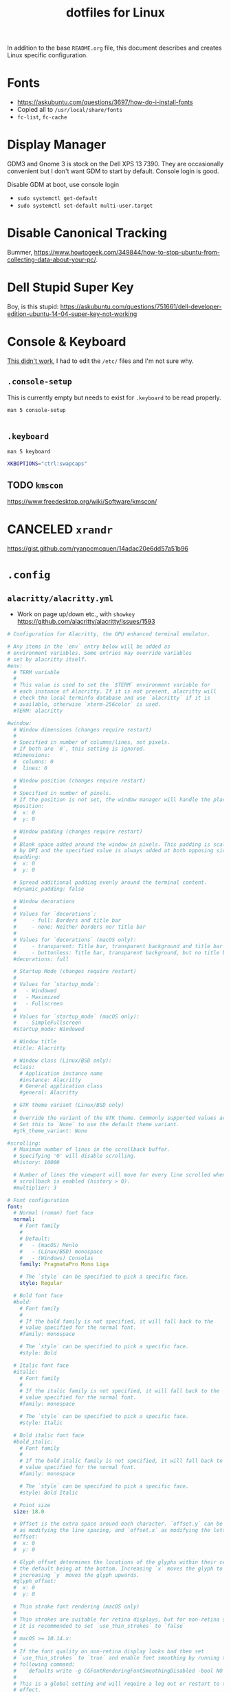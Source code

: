#+TITLE: dotfiles for Linux
#+OPTIONS: toc:nil num:nil ^:nil
#+STARTUP: showall

In addition to the base =README.org= file, this document describes and
creates Linux specific configuration.

* Fonts

  - https://askubuntu.com/questions/3697/how-do-i-install-fonts
  - Copied all to =/usr/local/share/fonts=
  - =fc-list=, =fc-cache=

* Display Manager

  GDM3 and Gnome 3 is stock on the Dell XPS 13 7390.  They are
  occasionally convenient but I don't want GDM to start by default.
  Console login is good.

  Disable GDM at boot, use console login

  - =sudo systemctl get-default=
  - =sudo systemctl set-default multi-user.target=

* Disable Canonical Tracking

  Bummer,
  https://www.howtogeek.com/349844/how-to-stop-ubuntu-from-collecting-data-about-your-pc/.

* Dell Stupid Super Key

  Boy, is this stupid:
  https://askubuntu.com/questions/751661/dell-developer-edition-ubuntu-14-04-super-key-not-working

* Console & Keyboard

  [[https://askubuntu.com/questions/485454/how-to-remap-keys-on-a-user-level-both-with-and-without-x][This didn't work]], I had to edit the =/etc/= files and I'm not sure
  why.

** =.console-setup=
   :PROPERTIES:
   :header-args: :tangle ~/.console-setup
   :END:

   This is currently empty but needs to exist for =.keyboard= to be
   read properly.

   =man 5 console-setup=

   #+BEGIN_SRC sh
   #+END_SRC

** =.keyboard=
   :PROPERTIES:
   :header-args: :tangle ~/.keyboard
   :END:

   =man 5 keyboard=

   #+BEGIN_SRC sh
     XKBOPTIONS="ctrl:swapcaps"
   #+END_SRC

** TODO =kmscon=

   https://www.freedesktop.org/wiki/Software/kmscon/

* CANCELED =xrandr=
  CLOSED: [2020-08-26 Wed 09:26]
  :LOGBOOK:
  - State "CANCELED"   from "TODO"       [2020-08-26 Wed 09:26] \\
    Sway manages monitors.  =xandr= should not be used with Sway.
  :END:

  https://gist.github.com/ryanpcmcquen/14adac20e6dd57a51b96

* =.config=

** =alacritty/alacritty.yml=
   :PROPERTIES:
   :header-args: :tangle ~/.config/alacritty/alacritty.yml
   :END:

   - Work on page up/down etc., with =showkey=
     https://github.com/alacritty/alacritty/issues/1593

   #+BEGIN_SRC yaml
     # Configuration for Alacritty, the GPU enhanced terminal emulator.

     # Any items in the `env` entry below will be added as
     # environment variables. Some entries may override variables
     # set by alacritty itself.
     #env:
       # TERM variable
       #
       # This value is used to set the `$TERM` environment variable for
       # each instance of Alacritty. If it is not present, alacritty will
       # check the local terminfo database and use `alacritty` if it is
       # available, otherwise `xterm-256color` is used.
       #TERM: alacritty

     #window:
       # Window dimensions (changes require restart)
       #
       # Specified in number of columns/lines, not pixels.
       # If both are `0`, this setting is ignored.
       #dimensions:
       #  columns: 0
       #  lines: 0

       # Window position (changes require restart)
       #
       # Specified in number of pixels.
       # If the position is not set, the window manager will handle the placement.
       #position:
       #  x: 0
       #  y: 0

       # Window padding (changes require restart)
       #
       # Blank space added around the window in pixels. This padding is scaled
       # by DPI and the specified value is always added at both opposing sides.
       #padding:
       #  x: 0
       #  y: 0

       # Spread additional padding evenly around the terminal content.
       #dynamic_padding: false

       # Window decorations
       #
       # Values for `decorations`:
       #     - full: Borders and title bar
       #     - none: Neither borders nor title bar
       #
       # Values for `decorations` (macOS only):
       #     - transparent: Title bar, transparent background and title bar buttons
       #     - buttonless: Title bar, transparent background, but no title bar buttons
       #decorations: full

       # Startup Mode (changes require restart)
       #
       # Values for `startup_mode`:
       #   - Windowed
       #   - Maximized
       #   - Fullscreen
       #
       # Values for `startup_mode` (macOS only):
       #   - SimpleFullscreen
       #startup_mode: Windowed

       # Window title
       #title: Alacritty

       # Window class (Linux/BSD only):
       #class:
         # Application instance name
         #instance: Alacritty
         # General application class
         #general: Alacritty

       # GTK theme variant (Linux/BSD only)
       #
       # Override the variant of the GTK theme. Commonly supported values are `dark` and `light`.
       # Set this to `None` to use the default theme variant.
       #gtk_theme_variant: None

     #scrolling:
       # Maximum number of lines in the scrollback buffer.
       # Specifying '0' will disable scrolling.
       #history: 10000

       # Number of lines the viewport will move for every line scrolled when
       # scrollback is enabled (history > 0).
       #multiplier: 3

     # Font configuration
     font:
       # Normal (roman) font face
       normal:
         # Font family
         #
         # Default:
         #   - (macOS) Menlo
         #   - (Linux/BSD) monospace
         #   - (Windows) Consolas
         family: PragmataPro Mono Liga

         # The `style` can be specified to pick a specific face.
         style: Regular

       # Bold font face
       #bold:
         # Font family
         #
         # If the bold family is not specified, it will fall back to the
         # value specified for the normal font.
         #family: monospace

         # The `style` can be specified to pick a specific face.
         #style: Bold

       # Italic font face
       #italic:
         # Font family
         #
         # If the italic family is not specified, it will fall back to the
         # value specified for the normal font.
         #family: monospace

         # The `style` can be specified to pick a specific face.
         #style: Italic

       # Bold italic font face
       #bold_italic:
         # Font family
         #
         # If the bold italic family is not specified, it will fall back to the
         # value specified for the normal font.
         #family: monospace

         # The `style` can be specified to pick a specific face.
         #style: Bold Italic

       # Point size
       size: 18.0

       # Offset is the extra space around each character. `offset.y` can be thought of
       # as modifying the line spacing, and `offset.x` as modifying the letter spacing.
       #offset:
       #  x: 0
       #  y: 0

       # Glyph offset determines the locations of the glyphs within their cells with
       # the default being at the bottom. Increasing `x` moves the glyph to the right,
       # increasing `y` moves the glyph upwards.
       #glyph_offset:
       #  x: 0
       #  y: 0

       # Thin stroke font rendering (macOS only)
       #
       # Thin strokes are suitable for retina displays, but for non-retina screens
       # it is recommended to set `use_thin_strokes` to `false`
       #
       # macOS >= 10.14.x:
       #
       # If the font quality on non-retina display looks bad then set
       # `use_thin_strokes` to `true` and enable font smoothing by running the
       # following command:
       #   `defaults write -g CGFontRenderingFontSmoothingDisabled -bool NO`
       #
       # This is a global setting and will require a log out or restart to take
       # effect.
       #use_thin_strokes: true

     # If `true`, bold text is drawn using the bright color variants.
     #draw_bold_text_with_bright_colors: false

     # Colors (Tomorrow Night Bright)
     #colors:
       # Default colors
       #primary:
       #  background: '#000000'
       #  foreground: '#eaeaea'

         # Bright and dim foreground colors
         #
         # The dimmed foreground color is calculated automatically if it is not present.
         # If the bright foreground color is not set, or `draw_bold_text_with_bright_colors`
         # is `false`, the normal foreground color will be used.
         #dim_foreground: '#9a9a9a'
         #bright_foreground: '#ffffff'

       # Cursor colors
       #
       # Colors which should be used to draw the terminal cursor. If these are unset,
       # the cursor color will be the inverse of the cell color.
       #cursor:
       #  text: '#000000'
       #  cursor: '#ffffff'

       # Selection colors
       #
       # Colors which should be used to draw the selection area. If selection
       # background is unset, selection color will be the inverse of the cell colors.
       # If only text is unset the cell text color will remain the same.
       #selection:
       #  text: '#eaeaea'
       #  background: '#404040'

       # Normal colors
       #normal:
       #  black:   '#000000'
       #  red:     '#d54e53'
       #  green:   '#b9ca4a'
       #  yellow:  '#e6c547'
       #  blue:    '#7aa6da'
       #  magenta: '#c397d8'
       #  cyan:    '#70c0ba'
       #  white:   '#eaeaea'

       # Bright colors
       #bright:
       #  black:   '#666666'
       #  red:     '#ff3334'
       #  green:   '#9ec400'
       #  yellow:  '#e7c547'
       #  blue:    '#7aa6da'
       #  magenta: '#b77ee0'
       #  cyan:    '#54ced6'
       #  white:   '#ffffff'

       # Dim colors
       #
       # If the dim colors are not set, they will be calculated automatically based
       # on the `normal` colors.
       #dim:
       #  black:   '#000000'
       #  red:     '#8c3336'
       #  green:   '#7a8530'
       #  yellow:  '#97822e'
       #  blue:    '#506d8f'
       #  magenta: '#80638e'
       #  cyan:    '#497e7a'
       #  white:   '#9a9a9a'

       # Indexed Colors
       #
       # The indexed colors include all colors from 16 to 256.
       # When these are not set, they're filled with sensible defaults.
       #
       # Example:
       #   `- { index: 16, color: '#ff00ff' }`
       #
       #indexed_colors: []

     # Colors (Tomorrow Night Bright)
     colors:
       # Default colors
       primary:
         background: '0x000000'
         foreground: '0xeaeaea'

       # Normal colors
       normal:
         black:   '0x000000'
         red:     '0xd54e53'
         green:   '0xb9ca4a'
         yellow:  '0xe6c547'
         blue:    '0x7aa6da'
         magenta: '0xc397d8'
         cyan:    '0x70c0ba'
         white:   '0x424242'

       # Bright colors
       bright:
         black:   '0x666666'
         red:     '0xff3334'
         green:   '0x9ec400'
         yellow:  '0xe7c547'
         blue:    '0x7aa6da'
         magenta: '0xb77ee0'
         cyan:    '0x54ced6'
         white:   '0x2a2a2a'

     # # Colors (Tomorrow Day)
     # colors:
     #   # Default colors
     #   primary:
     #     background: '0xffffff'
     #     foreground: '0x4d4d4c'

     #   # Normal colors
     #   normal:
     #     black:   '0x000000'
     #     red:     '0xc82829'
     #     green:   '0x718c00'
     #     yellow:  '0xeab700'
     #     blue:    '0x4271ae'
     #     magenta: '0x8959a8'
     #     cyan:    '0x3e999f'
     #     white:   '0xefefef'

     #   # Bright colors
     #   bright:
     #     black:   '0x000000'
     #     red:     '0xc82829'
     #     green:   '0x9ec400'
     #     yellow:  '0xeab700'
     #     blue:    '0x4271ae'
     #     magenta: '0x8959a8'
     #     cyan:    '0x3e999f'
     #     white:   '0xefefef'

     # Visual Bell
     #
     # Any time the BEL code is received, Alacritty "rings" the visual bell. Once
     # rung, the terminal background will be set to white and transition back to the
     # default background color. You can control the rate of this transition by
     # setting the `duration` property (represented in milliseconds). You can also
     # configure the transition function by setting the `animation` property.
     #
     # Values for `animation`:
     #   - Ease
     #   - EaseOut
     #   - EaseOutSine
     #   - EaseOutQuad
     #   - EaseOutCubic
     #   - EaseOutQuart
     #   - EaseOutQuint
     #   - EaseOutExpo
     #   - EaseOutCirc
     #   - Linear
     #
     # Specifying a `duration` of `0` will disable the visual bell.
     #visual_bell:
     #  animation: EaseOutExpo
     #  duration: 0
     #  color: '#ffffff'

     # Background opacity
     #
     # Window opacity as a floating point number from `0.0` to `1.0`.
     # The value `0.0` is completely transparent and `1.0` is opaque.
     background_opacity: 0.9

     #selection:
       #semantic_escape_chars: ",│`|:\"' ()[]{}<>\t"

       # When set to `true`, selected text will be copied to the primary clipboard.
       #save_to_clipboard: false

     # Allow terminal applications to change Alacritty's window title.
     #dynamic_title: true

     #cursor:
       # Cursor style
       #
       # Values for `style`:
       #   - ▇ Block
       #   - _ Underline
       #   - | Beam
       #style: Block

       # If this is `true`, the cursor will be rendered as a hollow box when the
       # window is not focused.
       #unfocused_hollow: true

     # Live config reload (changes require restart)
     #live_config_reload: true

     # Shell
     #
     # You can set `shell.program` to the path of your favorite shell, e.g. `/bin/fish`.
     # Entries in `shell.args` are passed unmodified as arguments to the shell.
     #
     # Default:
     #   - (macOS) /bin/bash --login
     #   - (Linux/BSD) user login shell
     #   - (Windows) powershell
     #shell:
     #  program: /bin/bash
     #  args:
     #    - --login

     # Startup directory
     #
     # Directory the shell is started in. If this is unset, or `None`, the working
     # directory of the parent process will be used.
     #working_directory: None

     # WinPTY backend (Windows only)
     #
     # Alacritty defaults to using the newer ConPTY backend if it is available,
     # since it resolves a lot of bugs and is quite a bit faster. If it is not
     # available, the the WinPTY backend will be used instead.
     #
     # Setting this option to `true` makes Alacritty use the legacy WinPTY backend,
     # even if the ConPTY backend is available.
     #winpty_backend: false

     # Send ESC (\x1b) before characters when alt is pressed.
     #alt_send_esc: true

     #mouse:
       # Click settings
       #
       # The `double_click` and `triple_click` settings control the time
       # alacritty should wait for accepting multiple clicks as one double
       # or triple click.
       #double_click: { threshold: 300 }
       #triple_click: { threshold: 300 }

       # If this is `true`, the cursor is temporarily hidden when typing.
       #hide_when_typing: false

       #url:
         # URL launcher
         #
         # This program is executed when clicking on a text which is recognized as a URL.
         # The URL is always added to the command as the last parameter.
         #
         # When set to `None`, URL launching will be disabled completely.
         #
         # Default:
         #   - (macOS) open
         #   - (Linux/BSD) xdg-open
         #   - (Windows) explorer
         #launcher:
         #  program: xdg-open
         #  args: []

         # URL modifiers
         #
         # These are the modifiers that need to be held down for opening URLs when clicking
         # on them. The available modifiers are documented in the key binding section.
         #modifiers: None

     # Mouse bindings
     #
     # Mouse bindings are specified as a list of objects, much like the key
     # bindings further below.
     #
     # To trigger mouse bindings when an application running within Alacritty captures the mouse, the
     # `Shift` modifier is automatically added as a requirement.
     #
     # Each mouse binding will specify a:
     #
     # - `mouse`:
     #
     #   - Middle
     #   - Left
     #   - Right
     #   - Numeric identifier such as `5`
     #
     # - `action` (see key bindings)
     #
     # And optionally:
     #
     # - `mods` (see key bindings)
     #mouse_bindings:
     #  - { mouse: Middle, action: PasteSelection }

     # Key bindings
     #
     # Key bindings are specified as a list of objects. For example, this is the
     # default paste binding:
     #
     # `- { key: V, mods: Control|Shift, action: Paste }`
     #
     # Each key binding will specify a:
     #
     # - `key`: Identifier of the key pressed
     #
     #    - A-Z
     #    - F1-F24
     #    - Key0-Key9
     #
     #    A full list with available key codes can be found here:
     #    https://docs.rs/glutin/*/glutin/event/enum.VirtualKeyCode.html#variants
     #
     #    Instead of using the name of the keys, the `key` field also supports using
     #    the scancode of the desired key. Scancodes have to be specified as a
     #    decimal number. This command will allow you to display the hex scancodes
     #    for certain keys:
     #
     #       `showkey --scancodes`.
     #
     # Then exactly one of:
     #
     # - `chars`: Send a byte sequence to the running application
     #
     #    The `chars` field writes the specified string to the terminal. This makes
     #    it possible to pass escape sequences. To find escape codes for bindings
     #    like `PageUp` (`"\x1b[5~"`), you can run the command `showkey -a` outside
     #    of tmux. Note that applications use terminfo to map escape sequences back
     #    to keys. It is therefore required to update the terminfo when changing an
     #    escape sequence.
     #
     # - `action`: Execute a predefined action
     #
     #   - Copy
     #   - Paste
     #   - PasteSelection
     #   - IncreaseFontSize
     #   - DecreaseFontSize
     #   - ResetFontSize
     #   - ScrollPageUp
     #   - ScrollPageDown
     #   - ScrollLineUp
     #   - ScrollLineDown
     #   - ScrollToTop
     #   - ScrollToBottom
     #   - ClearHistory
     #   - Hide
     #   - Minimize
     #   - Quit
     #   - ToggleFullscreen
     #   - SpawnNewInstance
     #   - ClearLogNotice
     #   - ReceiveChar
     #   - None
     #
     #   (macOS only):
     #   - ToggleSimpleFullscreen: Enters fullscreen without occupying another space
     #
     # - `command`: Fork and execute a specified command plus arguments
     #
     #    The `command` field must be a map containing a `program` string and an
     #    `args` array of command line parameter strings. For example:
     #       `{ program: "alacritty", args: ["-e", "vttest"] }`
     #
     # And optionally:
     #
     # - `mods`: Key modifiers to filter binding actions
     #
     #    - Command
     #    - Control
     #    - Option
     #    - Super
     #    - Shift
     #    - Alt
     #
     #    Multiple `mods` can be combined using `|` like this:
     #       `mods: Control|Shift`.
     #    Whitespace and capitalization are relevant and must match the example.
     #
     # - `mode`: Indicate a binding for only specific terminal reported modes
     #
     #    This is mainly used to send applications the correct escape sequences
     #    when in different modes.
     #
     #    - AppCursor
     #    - AppKeypad
     #    - Alt
     #
     #    A `~` operator can be used before a mode to apply the binding whenever
     #    the mode is *not* active, e.g. `~Alt`.
     #
     # Bindings are always filled by default, but will be replaced when a new
     # binding with the same triggers is defined. To unset a default binding, it can
     # be mapped to the `ReceiveChar` action. Alternatively, you can use `None` for
     # a no-op if you do not wish to receive input characters for that binding.
     #
     # If the same trigger is assigned to multiple actions, all of them are executed
     # at once.
     #key_bindings:
       # (Windows, Linux, and BSD only)
       #- { key: V,        mods: Control|Shift, action: Paste            }
       #- { key: C,        mods: Control|Shift, action: Copy             }
       #- { key: Insert,   mods: Shift,         action: PasteSelection   }
       #- { key: Key0,     mods: Control,       action: ResetFontSize    }
       #- { key: Equals,   mods: Control,       action: IncreaseFontSize }
       #- { key: Add,      mods: Control,       action: IncreaseFontSize }
       #- { key: Subtract, mods: Control,       action: DecreaseFontSize }
       #- { key: Minus,    mods: Control,       action: DecreaseFontSize }

       # (Windows only)
       #- { key: Return,   mods: Alt,           action: ToggleFullscreen }

       # (macOS only)
       #- { key: Key0,   mods: Command,         action: ResetFontSize    }
       #- { key: Equals, mods: Command,         action: IncreaseFontSize }
       #- { key: Add,    mods: Command,         action: IncreaseFontSize }
       #- { key: Minus,  mods: Command,         action: DecreaseFontSize }
       #- { key: K,      mods: Command,         action: ClearHistory     }
       #- { key: K,      mods: Command,         chars: "\x0c"            }
       #- { key: V,      mods: Command,         action: Paste            }
       #- { key: C,      mods: Command,         action: Copy             }
       #- { key: H,      mods: Command,         action: Hide             }
       #- { key: M,      mods: Command,         action: Minimize         }
       #- { key: Q,      mods: Command,         action: Quit             }
       #- { key: W,      mods: Command,         action: Quit             }
       #- { key: F,      mods: Command|Control, action: ToggleFullscreen }

       #- { key: Paste,                    action: Paste                            }
       #- { key: Copy,                     action: Copy                             }
       #- { key: L,         mods: Control, action: ClearLogNotice                   }
       #- { key: L,         mods: Control, chars: "\x0c"                            }
       #- { key: PageUp,    mods: Shift,   action: ScrollPageUp,   mode: ~Alt       }
       #- { key: PageDown,  mods: Shift,   action: ScrollPageDown, mode: ~Alt       }
       #- { key: Home,      mods: Shift,   action: ScrollToTop,    mode: ~Alt       }
       #- { key: End,       mods: Shift,   action: ScrollToBottom, mode: ~Alt       }

     #debug:
       # Display the time it takes to redraw each frame.
       #render_timer: false

       # Keep the log file after quitting Alacritty.
       #persistent_logging: false

       # Log level
       #
       # Values for `log_level`:
       #   - None
       #   - Error
       #   - Warn
       #   - Info
       #   - Debug
       #   - Trace
       #log_level: Warn

       # Print all received window events.
       #print_events: false
   #+END_SRC

** =gammastep/config.ini=
   :PROPERTIES:
   :header-args: :tangle ~/.config/gammastep/config.ini
   :END:

   This is a fork of Redshift that works with Wayland.

   =mkdir -p "${HOME}/.config/gammastep=

   #+BEGIN_SRC conf
     ; Global settings
     [general]
     ; Set the day and night screen temperatures
     temp-day=5700
     temp-night=3500

     ; Disable the smooth fade between temperatures when Redshift starts and stops.
     ; 0 will cause an immediate change between screen temperatures.
     ; 1 will gradually apply the new screen temperature over a couple of seconds.
     fade=1

     ; Solar elevation thresholds.
     ; By default, Redshift will use the current elevation of the sun to determine
     ; whether it is daytime, night or in transition (dawn/dusk). When the sun is
     ; above the degrees specified with elevation-high it is considered daytime and
     ; below elevation-low it is considered night.
     ;elevation-high=3
     ;elevation-low=-6

     ; Custom dawn/dusk intervals.
     ; Instead of using the solar elevation, the time intervals of dawn and dusk
     ; can be specified manually. The times must be specified as HH:MM in 24-hour
     ; format.
     ;dawn-time=6:00-7:45
     ;dusk-time=18:35-20:15

     ; Set the screen brightness. Default is 1.0.
     ;brightness=0.9
     ; It is also possible to use different settings for day and night
     ; since version 1.8.
     ;brightness-day=0.7
     ;brightness-night=0.4
     ; Set the screen gamma (for all colors, or each color channel
     ; individually)
     gamma=0.8
     ;gamma=0.8:0.7:0.8
     ; This can also be set individually for day and night since
     ; version 1.10.
     ;gamma-day=0.8:0.7:0.8
     ;gamma-night=0.6

     ; Set the location-provider: 'geoclue2', 'manual'.
     ; The location provider settings are in a different section.
     location-provider=manual

     ; Set the adjustment-method: 'randr', 'vidmode', 'drm', 'wayland'.
     ; 'randr' is the preferred X11 method, 'vidmode' is an older API
     ; that works in some cases when 'randr' does not.
     ; The adjustment method settings are in a different section.
     adjustment-method=wayland

     ; Configuration of the location-provider:
     ; type 'gammastep -l PROVIDER:help' to see the settings.
     ; ex: 'gammastep -l manual:help'
     ; Keep in mind that longitudes west of Greenwich (e.g. the Americas)
     ; are negative numbers.
     [manual]
     lat=40.0
     lon=-75.7

     ; Configuration of the adjustment-method
     ; type 'gammastep -m METHOD:help' to see the settings.
     ; ex: 'gammastep -m randr:help'
     ; In this example, randr is configured to adjust only screen 0.
     ; Note that the numbering starts from 0, so this is actually the first screen.
     ; If this option is not specified, Redshift will try to adjust _all_ screens.
     ; [randr]
     ; screen=0
   #+END_SRC

** =redshift/redshift.conf=
   :PROPERTIES:
   :header-args: :tangle ~/.config/redshift/refshift.conf
   :END:

   [[https://github.com/jonls/redshift][Redshift]] is a nice blue light filter.

   - Configure with user service =./configure --with-systemduserunitdir=$HOME/.config/systemd/user=
   - =TODO= Fix [[https://bbs.archlinux.org/viewtopic.php?id=177473][user service issue]]

   #+BEGIN_SRC conf
     ; Global settings for redshift
     [redshift]
     ; Set the day and night screen temperatures
     temp-day=5700
     temp-night=3500

     ; Disable the smooth fade between temperatures when Redshift starts and stops.
     ; 0 will cause an immediate change between screen temperatures.
     ; 1 will gradually apply the new screen temperature over a couple of seconds.
     fade=1

     ; Solar elevation thresholds.
     ; By default, Redshift will use the current elevation of the sun to determine
     ; whether it is daytime, night or in transition (dawn/dusk). When the sun is
     ; above the degrees specified with elevation-high it is considered daytime and
     ; below elevation-low it is considered night.
     ;elevation-high=3
     ;elevation-low=-6

     ; Custom dawn/dusk intervals.
     ; Instead of using the solar elevation, the time intervals of dawn and dusk
     ; can be specified manually. The times must be specified as HH:MM in 24-hour
     ; format.
     ;dawn-time=6:00-7:45
     ;dusk-time=18:35-20:15

     ; Set the screen brightness. Default is 1.0.
     ;brightness=0.9
     ; It is also possible to use different settings for day and night
     ; since version 1.8.
     ;brightness-day=0.7
     ;brightness-night=0.4
     ; Set the screen gamma (for all colors, or each color channel
     ; individually)
     gamma=0.8
     ;gamma=0.8:0.7:0.8
     ; This can also be set individually for day and night since
     ; version 1.10.
     ;gamma-day=0.8:0.7:0.8
     ;gamma-night=0.6

     ; Set the location-provider: 'geoclue2', 'manual'
     ; type 'redshift -l list' to see possible values.
     ; The location provider settings are in a different section.
     location-provider=manual

     ; Set the adjustment-method: 'randr', 'vidmode'
     ; type 'redshift -m list' to see all possible values.
     ; 'randr' is the preferred method, 'vidmode' is an older API.
     ; but works in some cases when 'randr' does not.
     ; The adjustment method settings are in a different section.
     adjustment-method=Rand

     ; Configuration of the location-provider:
     ; type 'redshift -l PROVIDER:help' to see the settings.
     ; ex: 'redshift -l manual:help'
     ; Keep in mind that longitudes west of Greenwich (e.g. the Americas)
     ; are negative numbers.
     [manual]
     lat=40
     lon=-75.7

     ; Configuration of the adjustment-method
     ; type 'redshift -m METHOD:help' to see the settings.
     ; ex: 'redshift -m randr:help'
     ; In this example, randr is configured to adjust only screen 0.
     ; Note that the numbering starts from 0, so this is actually the first screen.
     ; If this option is not specified, Redshift will try to adjust _all_ screens.
     [randr]
     screen=0
   #+END_SRC

** =sway/sway.cfg=
   :PROPERTIES:
   :header-args: :tangle ~/.config/sway/config
   :END:

   #+BEGIN_SRC conf
     # Read `man 5 sway` for a complete reference.

     ### Variables
     #
     # Logo key. Use Mod1 for Alt.
     set $mod Mod4
     # Home row direction keys, like vim
     set $left h
     set $down j
     set $up k
     set $right l
     # Your preferred terminal emulator
     set $term alacritty
     # Your preferred application launcher
     # Note: pass the final command to swaymsg so that the resulting window can be opened
     # on the original workspace that the command was run on.
     #set $menu dmenu_path | dmenu | xargs swaymsg exec --
     set $menu dmenu_path | wofi --show drun -i | xargs swaymsg exec --

     ### Output configuration
     #
     # Default wallpaper (more resolutions are available in /usr/share/backgrounds/sway/)
     output * bg /usr/share/backgrounds/sway/Sway_Wallpaper_Blue_1920x1080.png fill
     #
     # Example configuration:
     #
     #   output HDMI-A-1 resolution 1920x1080 position 1920,0
     #
     # You can get the names of your outputs by running: swaymsg -t get_outputs

     output eDP-1 mode 1920x1080 position 0,0
     output 'Dell Inc. DELL U3818DW 97F8P77D0E3L' mode 3840x1600 position 1920,0

     ### Idle configuration
     #
     # Example configuration:
     #
     # exec swayidle -w \
     #          timeout 300 'swaylock -f -c 000000' \
     #          timeout 600 'swaymsg "output * dpms off"' \
     #               resume 'swaymsg "output * dpms on"' \
     #          before-sleep 'swaylock -f -c 000000'
     #
     # This will lock your screen after 300 seconds of inactivity, then turn off
     # your displays after another 300 seconds, and turn your screens back on when
     # resumed. It will also lock your screen before your computer goes to sleep.

     exec swayidle -w \
              timeout 300 'swaymsg "output * dpms off"' \
                   resume 'swaymsg "output * dpms on"'

     ### Input configuration
     #
     # Example configuration:
     #
     #   input "2:14:SynPS/2_Synaptics_TouchPad" {
     #       dwt enabled
     #       tap enabled
     #       natural_scroll enabled
     #       middle_emulation enabled
     #   }
     #
     # You can get the names of your inputs by running: swaymsg -t get_inputs
     # Read `man 5 sway-input` for more information about this section.

     input type:keyboard {
         xkb_layout us
         xkb_variant dvorak
         xkb_options ctrl:nocaps
     }

     input type:touchpad {
         natural_scroll enabled
     }

     input type:mouse {
     }

     ### Key bindings
     #
     # Basics:
     #
         # Start a terminal
         bindsym $mod+Return exec $term

         # Kill focused window
         bindsym $mod+Shift+q kill

         # Start your launcher
         bindsym $mod+d exec $menu

         # Drag floating windows by holding down $mod and left mouse button.
         # Resize them with right mouse button + $mod.
         # Despite the name, also works for non-floating windows.
         # Change normal to inverse to use left mouse button for resizing and right
         # mouse button for dragging.
         floating_modifier $mod normal

         # Reload the configuration file
         bindsym $mod+Shift+c reload

         # Exit sway (logs you out of your Wayland session)
         bindsym $mod+Shift+e exec swaynag -t warning -m 'You pressed the exit shortcut. Do you really want to exit sway? This will end your Wayland session.' -b 'Yes, exit sway' 'swaymsg exit'
     #
     # Moving around:
     #
         # Move your focus around
         bindsym $mod+$left focus left
         bindsym $mod+Shift+space focus left
         bindsym $mod+$down focus down
         bindsym $mod+$up focus up
         bindsym $mod+$right focus right
         bindsym $mod+space focus right
         # Or use $mod+[up|down|left|right]
         bindsym $mod+Left focus left
         bindsym $mod+Down focus down
         bindsym $mod+Up focus up
         bindsym $mod+Right focus right

         # Move the focused window with the same, but add Shift
         bindsym $mod+Shift+$left move left
         bindsym $mod+Shift+$down move down
         bindsym $mod+Shift+$up move up
         bindsym $mod+Shift+$right move right
         # Ditto, with arrow keys
         bindsym $mod+Shift+Left move left
         bindsym $mod+Shift+Down move down
         bindsym $mod+Shift+Up move up
         bindsym $mod+Shift+Right move right
     #
     # Workspaces:
     #
         # Switch to workspace
         bindsym $mod+1 workspace 1
         bindsym $mod+2 workspace 2
         bindsym $mod+3 workspace 3
         bindsym $mod+4 workspace 4
         bindsym $mod+5 workspace 5
         bindsym $mod+6 workspace 6
         bindsym $mod+7 workspace 7
         bindsym $mod+8 workspace 8
         bindsym $mod+9 workspace 9
         bindsym $mod+0 workspace 10
         # Move focused container to workspace
         bindsym $mod+Shift+1 move container to workspace 1
         bindsym $mod+Shift+2 move container to workspace 2
         bindsym $mod+Shift+3 move container to workspace 3
         bindsym $mod+Shift+4 move container to workspace 4
         bindsym $mod+Shift+5 move container to workspace 5
         bindsym $mod+Shift+6 move container to workspace 6
         bindsym $mod+Shift+7 move container to workspace 7
         bindsym $mod+Shift+8 move container to workspace 8
         bindsym $mod+Shift+9 move container to workspace 9
         bindsym $mod+Shift+0 move container to workspace 10
         # Note: workspaces can have any name you want, not just numbers.
         # We just use 1-10 as the default.
     #
     # Layout stuff:
     #
         # You can "split" the current object of your focus with
         # $mod+b or $mod+v, for horizontal and vertical splits
         # respectively.
         bindsym $mod+b splith
         bindsym $mod+v splitv

         # Switch the current container between different layout styles
         bindsym $mod+s layout stacking
         bindsym $mod+w layout tabbed
         bindsym $mod+e layout toggle split

         # Make the current focus fullscreen
         bindsym $mod+f fullscreen

         # Toggle the current focus between tiling and floating mode
         bindsym $mod+Shift+f floating toggle

         # Swap focus between the tiling area and the floating area
         # bindsym $mod+space focus mode_toggle

         # Move focus to the parent container
         bindsym $mod+a focus parent
     #
     # Scratchpad:
     #
         # Sway has a "scratchpad", which is a bag of holding for windows.
         # You can send windows there and get them back later.

         # Move the currently focused window to the scratchpad
         bindsym $mod+Shift+minus move scratchpad

         # Show the next scratchpad window or hide the focused scratchpad window.
         # If there are multiple scratchpad windows, this command cycles through them.
         bindsym $mod+minus scratchpad show
     #
     # Resizing containers:
     #
     mode "resize" {
         # left will shrink the containers width
         # right will grow the containers width
         # up will shrink the containers height
         # down will grow the containers height
         bindsym $left resize shrink width 10px
         bindsym $down resize grow height 10px
         bindsym $up resize shrink height 10px
         bindsym $right resize grow width 10px

         # Ditto, with arrow keys
         bindsym Left resize shrink width 10px
         bindsym Down resize grow height 10px
         bindsym Up resize shrink height 10px
         bindsym Right resize grow width 10px

         # Return to default mode
         bindsym Return mode "default"
         bindsym Escape mode "default"
     }
     bindsym $mod+r mode "resize"

     # From https://wiki.archlinux.org/index.php/Sway#Custom_keybindings
     bindsym XF86AudioRaiseVolume exec pactl set-sink-volume @DEFAULT_SINK@ +5%
     bindsym XF86AudioLowerVolume exec pactl set-sink-volume @DEFAULT_SINK@ -5%
     bindsym XF86AudioMute exec pactl set-sink-mute @DEFAULT_SINK@ toggle
     bindsym XF86MonBrightnessDown exec brightnessctl set 5%-
     bindsym XF86MonBrightnessUp exec brightnessctl set +5%

     font PragmataPro Mono Liga 14

     #
     # Status Bar:
     #
     # Read `man 5 sway-bar` for more information about this section.
     # Read https://github.com/Alexays/Waybar/wiki/Configuration for waybar
     bar {
         swaybar_command waybar
     }

     include /etc/sway/config.d/*
   #+END_SRC

** [[https://github.com/Alexays/Waybar][=waybar=]]

   An alternative to the built-in =swaybar=.  This is configured over
   the built-in above in the Sway config =bar= block.

*** Config
   :PROPERTIES:
   :header-args: :tangle ~/.config/waybar/config
   :END:

   #+BEGIN_SRC js
     {
         // "layer": "top", // Waybar at top layer
         // "position": "bottom", // Waybar position (top|bottom|left|right)
         "height": 30, // Waybar height (to be removed for auto height)
         // "width": 1280, // Waybar width
         // Choose the order of the modules
         "modules-left": ["sway/workspaces", "sway/mode", "custom/media"],
         "modules-center": ["sway/window"],
         "modules-right": ["idle_inhibitor", "pulseaudio", "network", "cpu", "memory", "temperature", "backlight", "battery", "battery#bat2", "clock", "tray"],
         // Modules configuration
         // "sway/workspaces": {
         //     "disable-scroll": true,
         //     "all-outputs": true,
         //     "format": "{name}: {icon}",
         //     "format-icons": {
         //         "1": "",
         //         "2": "",
         //         "3": "",
         //         "4": "",
         //         "5": "",
         //         "urgent": "",
         //         "focused": "",
         //         "default": ""
         //     }
         // },
         "sway/mode": {
             "format": "<span style=\"italic\">{}</span>"
         },
         "idle_inhibitor": {
             "format": "{icon}",
             "format-icons": {
                 "activated": "",
                 "deactivated": ""
             }
         },
         "tray": {
             // "icon-size": 21,
             "spacing": 10
         },
         "clock": {
             // "timezone": "America/New_York",
             "tooltip-format": "<big>{:%Y %B}</big>\n<tt><small>{calendar}</small></tt>",
             "format-alt": "{:%Y-%m-%d}"
         },
         "cpu": {
             "format": "{usage}% ",
             "tooltip": false
         },
         "memory": {
             "format": "{}% "
         },
         "temperature": {
             // "thermal-zone": 2,
             // "hwmon-path": "/sys/class/hwmon/hwmon2/temp1_input",
             "critical-threshold": 80,
             // "format-critical": "{temperatureC}°C {icon}",
             "format": "{temperatureC}°C {icon}",
             "format-icons": ["", "", ""]
         },
         "backlight": {
             // "device": "acpi_video1",
             "format": "{percent}% {icon}",
             "format-icons": ["", ""]
         },
         "battery": {
             "states": {
                 // "good": 95,
                 "warning": 30,
                 "critical": 15
             },
             "format": "{capacity}% {icon}",
             "format-charging": "{capacity}% ",
             "format-plugged": "{capacity}% ",
             "format-alt": "{time} {icon}",
             // "format-good": "", // An empty format will hide the module
             // "format-full": "",
             "format-icons": ["", "", "", "", ""]
         },
         "battery#bat2": {
             "bat": "BAT2"
         },
         "network": {
             // "interface": "wlp2*", // (Optional) To force the use of this interface
             "format-wifi": "{essid} ({signalStrength}%) ",
             "format-ethernet": "{ifname}: {ipaddr}/{cidr} ",
             "format-linked": "{ifname} (No IP) ",
             "format-disconnected": "Disconnected ⚠",
             "format-alt": "{ifname}: {ipaddr}/{cidr}"
         },
         "pulseaudio": {
             // "scroll-step": 1, // %, can be a float
             "format": "{volume}% {icon} {format_source}",
             "format-bluetooth": "{volume}% {icon} {format_source}",
             "format-bluetooth-muted": " {icon} {format_source}",
             "format-muted": " {format_source}",
             "format-source": "{volume}% ",
             "format-source-muted": "",
             "format-icons": {
                 "headphone": "",
                 "hands-free": "",
                 "headset": "",
                 "phone": "",
                 "portable": "",
                 "car": "",
                 "default": ["", "", ""]
             },
             "on-click": "pavucontrol"
         },
         "custom/media": {
             "format": "{icon} {}",
             "return-type": "json",
             "max-length": 40,
             "format-icons": {
                 "spotify": "",
                 "default": "🎜"
             },
             "escape": true,
             "exec": "$HOME/.config/waybar/mediaplayer.py 2> /dev/null" // Script in resources folder
             // "exec": "$HOME/.config/waybar/mediaplayer.py --player spotify 2> /dev/null" // Filter player based on name
         }
     }
   #+END_SRC

*** Style
   :PROPERTIES:
   :header-args: :tangle ~/.config/waybar/style.css
   :END:

    #+BEGIN_SRC css
      ,* {
          border: none;
          border-radius: 0;
          /* `otf-font-awesome` is required to be installed for icons */
          font-family: PragmataPro Liga, Helvetica, Arial, sans-serif;
          font-size: 16px;
          min-height: 0;
      }

      window#waybar {
          background-color: rgba(43, 48, 59, 0.5);
          border-bottom: 3px solid rgba(100, 114, 125, 0.5);
          color: #ffffff;
          transition-property: background-color;
          transition-duration: .5s;
      }

      window#waybar.hidden {
          opacity: 0.2;
      }

      /*
      window#waybar.empty {
          background-color: transparent;
      }
      window#waybar.solo {
          background-color: #FFFFFF;
      }
      ,*/

      window#waybar.termite {
          background-color: #3F3F3F;
      }

      window#waybar.chromium {
          background-color: #000000;
          border: none;
      }

      #workspaces button {
          padding: 0 5px;
          background-color: transparent;
          color: #ffffff;
          border-bottom: 3px solid transparent;
      }

      /* https://github.com/Alexays/Waybar/wiki/FAQ#the-workspace-buttons-have-a-strange-hover-effect */
      #workspaces button:hover {
          background: rgba(0, 0, 0, 0.2);
          box-shadow: inherit;
          border-bottom: 3px solid #ffffff;
      }

      #workspaces button.focused {
          background-color: #64727D;
          border-bottom: 3px solid #ffffff;
      }

      #workspaces button.urgent {
          background-color: #eb4d4b;
      }

      #mode {
          background-color: #64727D;
          border-bottom: 3px solid #ffffff;
      }

      #clock,
      #battery,
      #cpu,
      #memory,
      #temperature,
      #backlight,
      #network,
      #pulseaudio,
      #custom-media,
      #tray,
      #mode,
      #idle_inhibitor,
      #mpd {
          padding: 0 10px;
          margin: 0 4px;
          color: #ffffff;
      }

      #clock {
          background-color: #64727D;
      }

      #battery {
          background-color: #ffffff;
          color: #000000;
      }

      #battery.charging {
          color: #ffffff;
          background-color: #26A65B;
      }

      @keyframes blink {
          to {
              background-color: #ffffff;
              color: #000000;
          }
      }

      #battery.critical:not(.charging) {
          background-color: #f53c3c;
          color: #ffffff;
          animation-name: blink;
          animation-duration: 0.5s;
          animation-timing-function: linear;
          animation-iteration-count: infinite;
          animation-direction: alternate;
      }

      label:focus {
          background-color: #000000;
      }

      #cpu {
          background-color: #2ecc71;
          color: #000000;
      }

      #memory {
          background-color: #9b59b6;
      }

      #backlight {
          background-color: #90b1b1;
      }

      #network {
          background-color: #2980b9;
      }

      #network.disconnected {
          background-color: #f53c3c;
      }

      #pulseaudio {
          background-color: #f1c40f;
          color: #000000;
      }

      #pulseaudio.muted {
          background-color: #90b1b1;
          color: #2a5c45;
      }

      #custom-media {
          background-color: #66cc99;
          color: #2a5c45;
          min-width: 100px;
      }

      #custom-media.custom-spotify {
          background-color: #66cc99;
      }

      #custom-media.custom-vlc {
          background-color: #ffa000;
      }

      #temperature {
          background-color: #f0932b;
      }

      #temperature.critical {
          background-color: #eb4d4b;
      }

      #tray {
          background-color: #2980b9;
      }

      #idle_inhibitor {
          background-color: #2d3436;
      }

      #idle_inhibitor.activated {
          background-color: #ecf0f1;
          color: #2d3436;
      }

      #mpd {
          background-color: #66cc99;
          color: #2a5c45;
      }

      #mpd.disconnected {
          background-color: #f53c3c;
      }

      #mpd.stopped {
          background-color: #90b1b1;
      }

      #mpd.paused {
          background-color: #51a37a;
      }
    #+END_SRC

** =sway/swaybar.sh=
   :PROPERTIES:
   :header-args: :tangle ~/.config/sway/swaybar.sh
   :END:

   TODO make sure that the tangled file has executable bit set!

   #+BEGIN_SRC sh
     #!/usr/bin/env bash

     battery="🔋$(cat /sys/class/power_supply/BAT0/capacity)%"

     brightness="🌖 $(brightnessctl info -m | cut -d, -f 4)"

     # wifi="📶 $(nmcli --get-values GENERAL.CONNECTION device show wlan0)"
     # shellcheck disable=SC2063
     wifi="📶 $(nmcli --fields IN-USE,SSID,BARS device wifi list | grep '^*' | tr -s ' ' | cut -d ' ' -f 2-)"

     date="⏰ $(date +'%a, %b %d %H%M')"

     volume="🎶 $(pulsemixer --get-volume --id sink-0 | cut -d ' ' -f 1)%"

     uptime="↑ $(uptime | cut -d , -f 1 | cut -d ' ' -f 4,5)"

     echo "${volume}  ${brightness}  ${wifi}  ${battery}  ${uptime}  ${date}"
   #+END_SRC

* =.dwm=
  :PROPERTIES:
  :header-args: :tangle ~/.dwm/autostart.sh
  :END:

  TODO make sure that the tangled file has executable bit set!

  This depends on the [[https://dwm.suckless.org/patches/autostart/][autostart]] patch!

  Prerequisite:

  #+BEGIN_SRC sh
    mkdir -p ~/.dwm/
  #+END_SRC

  Caps Lock, GTFO of my keyboard.  Very specifically run =xmodmap=
  /after/ =setxkbmap= to make sure that this sticks.  I want to blame
  Ubuntu and then Gnome for this but I don't have enough time right
  now to properly assign blame and then help to fix it.

  #+BEGIN_SRC sh
    #!/usr/bin/env bash

    cd
    setxkbmap -option caps:ctrl_modifier
    [[ -f ~/.Xmodmap ]] && xmodmap ~/.Xmodmap
    st &
  #+END_SRC

* DWM Backlight

  Gonna write a custom Go program for this like my stupid battery
  meter.

* =.Xmodmap=
  :PROPERTIES:
  :header-args: :tangle ~/.Xmodmap
  :END:

  [2019-12-27 Fri]

  Apparently the =setxkbmap= suite of tooling now conflicts with
  =xmodmap= in mysterious ways and it's a tire fire of mappings.
  Remapping keys should be easy but having at least two different ways
  to remap keys makes it difficult at best.

  Previously:

  Dumped first from =xmodmap -pke > ~/.Xmodmap=, then added [[https://wiki.archlinux.org/index.php/xmodmap#Reverse_scrolling][natural
  scrolling]].

  #+BEGIN_SRC sh
    ! "Natural" scolling, i.e., inverse scroll
    pointer     = 1 2 3 5 4 7 6 8 9 10

    ! Map right Alt to Mod3 for dwm to avoid Emacs collision
    remove Mod1 = Alt_R
    add Mod3    = Alt_R

    keycode   8 =
    keycode   9 = Escape NoSymbol Escape
    keycode  10 = 1 exclam 1 exclam
    keycode  11 = 2 at 2 at
    keycode  12 = 3 numbersign 3 numbersign
    keycode  13 = 4 dollar 4 dollar
    keycode  14 = 5 percent 5 percent
    keycode  15 = 6 asciicircum 6 asciicircum dead_circumflex dead_circumflex dead_circumflex
    keycode  16 = 7 ampersand 7 ampersand
    keycode  17 = 8 asterisk 8 asterisk
    keycode  18 = 9 parenleft 9 parenleft dead_grave NoSymbol dead_grave
    keycode  19 = 0 parenright 0 parenright
    keycode  20 = bracketleft braceleft bracketleft braceleft
    keycode  21 = bracketright braceright bracketright braceright dead_tilde NoSymbol dead_tilde
    keycode  22 = BackSpace BackSpace BackSpace BackSpace
    keycode  23 = Tab ISO_Left_Tab Tab ISO_Left_Tab
    keycode  24 = apostrophe quotedbl apostrophe quotedbl dead_acute dead_diaeresis dead_acute
    keycode  25 = comma less comma less dead_cedilla dead_caron dead_cedilla
    keycode  26 = period greater period greater dead_abovedot periodcentered dead_abovedot
    keycode  27 = p P p P
    keycode  28 = y Y y Y
    keycode  29 = f F f F
    keycode  30 = g G g G
    keycode  31 = c C c C
    keycode  32 = r R r R
    keycode  33 = l L l L
    keycode  34 = slash question slash question
    keycode  35 = equal plus equal plus
    keycode  36 = Return NoSymbol Return
    keycode  37 = Caps_Lock NoSymbol Caps_Lock
    keycode  38 = a A a A
    keycode  39 = o O o O
    keycode  40 = e E e E
    keycode  41 = u U u U
    keycode  42 = i I i I
    keycode  43 = d D d D
    keycode  44 = h H h H
    keycode  45 = t T t T
    keycode  46 = n N n N
    keycode  47 = s S s S
    keycode  48 = minus underscore minus underscore
    keycode  49 = grave asciitilde grave asciitilde dead_grave dead_tilde dead_grave
    keycode  50 = Shift_L NoSymbol Shift_L
    keycode  51 = backslash bar backslash bar
    keycode  52 = semicolon colon semicolon colon dead_ogonek dead_doubleacute dead_ogonek
    keycode  53 = q Q q Q
    keycode  54 = j J j J
    keycode  55 = k K k K
    keycode  56 = x X x X
    keycode  57 = b B b B
    keycode  58 = m M m M
    keycode  59 = w W w W
    keycode  60 = v V v V
    keycode  61 = z Z z Z
    keycode  62 = Shift_R NoSymbol Shift_R
    keycode  63 = KP_Multiply KP_Multiply KP_Multiply KP_Multiply KP_Multiply KP_Multiply XF86ClearGrab
    keycode  64 = Alt_L Meta_L Alt_L Meta_L
    keycode  65 = space NoSymbol space
    keycode  66 = Control_L NoSymbol Control_L
    keycode  67 = F1 F1 F1 F1 F1 F1 XF86Switch_VT_1
    keycode  68 = F2 F2 F2 F2 F2 F2 XF86Switch_VT_2
    keycode  69 = F3 F3 F3 F3 F3 F3 XF86Switch_VT_3
    keycode  70 = F4 F4 F4 F4 F4 F4 XF86Switch_VT_4
    keycode  71 = F5 F5 F5 F5 F5 F5 XF86Switch_VT_5
    keycode  72 = F6 F6 F6 F6 F6 F6 XF86Switch_VT_6
    keycode  73 = F7 F7 F7 F7 F7 F7 XF86Switch_VT_7
    keycode  74 = F8 F8 F8 F8 F8 F8 XF86Switch_VT_8
    keycode  75 = F9 F9 F9 F9 F9 F9 XF86Switch_VT_9
    keycode  76 = F10 F10 F10 F10 F10 F10 XF86Switch_VT_10
    keycode  77 = Num_Lock NoSymbol Num_Lock
    keycode  78 = Scroll_Lock NoSymbol Scroll_Lock
    keycode  79 = KP_Home KP_7 KP_Home KP_7
    keycode  80 = KP_Up KP_8 KP_Up KP_8
    keycode  81 = KP_Prior KP_9 KP_Prior KP_9
    keycode  82 = KP_Subtract KP_Subtract KP_Subtract KP_Subtract KP_Subtract KP_Subtract XF86Prev_VMode
    keycode  83 = KP_Left KP_4 KP_Left KP_4
    keycode  84 = KP_Begin KP_5 KP_Begin KP_5
    keycode  85 = KP_Right KP_6 KP_Right KP_6
    keycode  86 = KP_Add KP_Add KP_Add KP_Add KP_Add KP_Add XF86Next_VMode
    keycode  87 = KP_End KP_1 KP_End KP_1
    keycode  88 = KP_Down KP_2 KP_Down KP_2
    keycode  89 = KP_Next KP_3 KP_Next KP_3
    keycode  90 = KP_Insert KP_0 KP_Insert KP_0
    keycode  91 = KP_Delete KP_Decimal KP_Delete KP_Decimal
    keycode  92 = ISO_Level3_Shift NoSymbol ISO_Level3_Shift
    keycode  93 =
    keycode  94 = less greater less greater bar brokenbar bar
    keycode  95 = F11 F11 F11 F11 F11 F11 XF86Switch_VT_11
    keycode  96 = F12 F12 F12 F12 F12 F12 XF86Switch_VT_12
    keycode  97 =
    keycode  98 = Katakana NoSymbol Katakana
    keycode  99 = Hiragana NoSymbol Hiragana
    keycode 100 = Henkan_Mode NoSymbol Henkan_Mode
    keycode 101 = Hiragana_Katakana NoSymbol Hiragana_Katakana
    keycode 102 = Muhenkan NoSymbol Muhenkan
    keycode 103 =
    keycode 104 = KP_Enter NoSymbol KP_Enter
    keycode 105 = Control_R NoSymbol Control_R
    keycode 106 = KP_Divide KP_Divide KP_Divide KP_Divide KP_Divide KP_Divide XF86Ungrab
    keycode 107 = Print Sys_Req Print Sys_Req
    keycode 108 = Alt_R Meta_R Alt_R Meta_R
    keycode 109 = Linefeed NoSymbol Linefeed
    keycode 110 = Home NoSymbol Home
    keycode 111 = Up NoSymbol Up
    keycode 112 = Prior NoSymbol Prior
    keycode 113 = Left NoSymbol Left
    keycode 114 = Right NoSymbol Right
    keycode 115 = End NoSymbol End
    keycode 116 = Down NoSymbol Down
    keycode 117 = Next NoSymbol Next
    keycode 118 = Insert NoSymbol Insert
    keycode 119 = Delete NoSymbol Delete
    keycode 120 =
    keycode 121 = XF86AudioMute NoSymbol XF86AudioMute
    keycode 122 = XF86AudioLowerVolume NoSymbol XF86AudioLowerVolume
    keycode 123 = XF86AudioRaiseVolume NoSymbol XF86AudioRaiseVolume
    keycode 124 = XF86PowerOff NoSymbol XF86PowerOff
    keycode 125 = KP_Equal NoSymbol KP_Equal
    keycode 126 = plusminus NoSymbol plusminus
    keycode 127 = Pause Break Pause Break
    keycode 128 = XF86LaunchA NoSymbol XF86LaunchA
    keycode 129 = KP_Decimal KP_Decimal KP_Decimal KP_Decimal
    keycode 130 = Hangul NoSymbol Hangul
    keycode 131 = Hangul_Hanja NoSymbol Hangul_Hanja
    keycode 132 =
    keycode 133 = Super_L NoSymbol Super_L
    keycode 134 = Super_R NoSymbol Super_R
    keycode 135 = Menu NoSymbol Menu
    keycode 136 = Cancel NoSymbol Cancel
    keycode 137 = Redo NoSymbol Redo
    keycode 138 = SunProps NoSymbol SunProps
    keycode 139 = Undo NoSymbol Undo
    keycode 140 = SunFront NoSymbol SunFront
    keycode 141 = XF86Copy NoSymbol XF86Copy
    keycode 142 = XF86Open NoSymbol XF86Open
    keycode 143 = XF86Paste NoSymbol XF86Paste
    keycode 144 = Find NoSymbol Find
    keycode 145 = XF86Cut NoSymbol XF86Cut
    keycode 146 = Help NoSymbol Help
    keycode 147 = XF86MenuKB NoSymbol XF86MenuKB
    keycode 148 = XF86Calculator NoSymbol XF86Calculator
    keycode 149 =
    keycode 150 = XF86Sleep NoSymbol XF86Sleep
    keycode 151 = XF86WakeUp NoSymbol XF86WakeUp
    keycode 152 = XF86Explorer NoSymbol XF86Explorer
    keycode 153 = XF86Send NoSymbol XF86Send
    keycode 154 =
    keycode 155 = XF86Xfer NoSymbol XF86Xfer
    keycode 156 = XF86Launch1 NoSymbol XF86Launch1
    keycode 157 = XF86Launch2 NoSymbol XF86Launch2
    keycode 158 = XF86WWW NoSymbol XF86WWW
    keycode 159 = XF86DOS NoSymbol XF86DOS
    keycode 160 = XF86ScreenSaver NoSymbol XF86ScreenSaver
    keycode 161 = XF86RotateWindows NoSymbol XF86RotateWindows
    keycode 162 = XF86TaskPane NoSymbol XF86TaskPane
    keycode 163 = XF86Mail NoSymbol XF86Mail
    keycode 164 = XF86Favorites NoSymbol XF86Favorites
    keycode 165 = XF86MyComputer NoSymbol XF86MyComputer
    keycode 166 = XF86Back NoSymbol XF86Back
    keycode 167 = XF86Forward NoSymbol XF86Forward
    keycode 168 =
    keycode 169 = XF86Eject NoSymbol XF86Eject
    keycode 170 = XF86Eject XF86Eject XF86Eject XF86Eject
    keycode 171 = XF86AudioNext NoSymbol XF86AudioNext
    keycode 172 = XF86AudioPlay XF86AudioPause XF86AudioPlay XF86AudioPause
    keycode 173 = XF86AudioPrev NoSymbol XF86AudioPrev
    keycode 174 = XF86AudioStop XF86Eject XF86AudioStop XF86Eject
    keycode 175 = XF86AudioRecord NoSymbol XF86AudioRecord
    keycode 176 = XF86AudioRewind NoSymbol XF86AudioRewind
    keycode 177 = XF86Phone NoSymbol XF86Phone
    keycode 178 =
    keycode 179 = XF86Tools NoSymbol XF86Tools
    keycode 180 = XF86HomePage NoSymbol XF86HomePage
    keycode 181 = XF86Reload NoSymbol XF86Reload
    keycode 182 = XF86Close NoSymbol XF86Close
    keycode 183 =
    keycode 184 =
    keycode 185 = XF86ScrollUp NoSymbol XF86ScrollUp
    keycode 186 = XF86ScrollDown NoSymbol XF86ScrollDown
    keycode 187 = parenleft NoSymbol parenleft
    keycode 188 = parenright NoSymbol parenright
    keycode 189 = XF86New NoSymbol XF86New
    keycode 190 = Redo NoSymbol Redo
    keycode 191 = XF86Tools NoSymbol XF86Tools
    keycode 192 = XF86Launch5 NoSymbol XF86Launch5
    keycode 193 = XF86Launch6 NoSymbol XF86Launch6
    keycode 194 = XF86Launch7 NoSymbol XF86Launch7
    keycode 195 = XF86Launch8 NoSymbol XF86Launch8
    keycode 196 = XF86Launch9 NoSymbol XF86Launch9
    keycode 197 =
    keycode 198 = XF86AudioMicMute NoSymbol XF86AudioMicMute
    keycode 199 = XF86TouchpadToggle NoSymbol XF86TouchpadToggle
    keycode 200 = XF86TouchpadOn NoSymbol XF86TouchpadOn
    keycode 201 = XF86TouchpadOff NoSymbol XF86TouchpadOff
    keycode 202 =
    keycode 203 = Mode_switch NoSymbol Mode_switch
    keycode 204 = NoSymbol Alt_L NoSymbol Alt_L
    keycode 205 = NoSymbol Meta_L NoSymbol Meta_L
    keycode 206 = NoSymbol Super_L NoSymbol Super_L
    keycode 207 = NoSymbol Hyper_L NoSymbol Hyper_L
    keycode 208 = XF86AudioPlay NoSymbol XF86AudioPlay
    keycode 209 = XF86AudioPause NoSymbol XF86AudioPause
    keycode 210 = XF86Launch3 NoSymbol XF86Launch3
    keycode 211 = XF86Launch4 NoSymbol XF86Launch4
    keycode 212 = XF86LaunchB NoSymbol XF86LaunchB
    keycode 213 = XF86Suspend NoSymbol XF86Suspend
    keycode 214 = XF86Close NoSymbol XF86Close
    keycode 215 = XF86AudioPlay NoSymbol XF86AudioPlay
    keycode 216 = XF86AudioForward NoSymbol XF86AudioForward
    keycode 217 =
    keycode 218 = Print NoSymbol Print
    keycode 219 =
    keycode 220 = XF86WebCam NoSymbol XF86WebCam
    keycode 221 =
    keycode 222 =
    keycode 223 = XF86Mail NoSymbol XF86Mail
    keycode 224 = XF86Messenger NoSymbol XF86Messenger
    keycode 225 = XF86Search NoSymbol XF86Search
    keycode 226 = XF86Go NoSymbol XF86Go
    keycode 227 = XF86Finance NoSymbol XF86Finance
    keycode 228 = XF86Game NoSymbol XF86Game
    keycode 229 = XF86Shop NoSymbol XF86Shop
    keycode 230 =
    keycode 231 = Cancel NoSymbol Cancel
    keycode 232 = XF86MonBrightnessDown NoSymbol XF86MonBrightnessDown
    keycode 233 = XF86MonBrightnessUp NoSymbol XF86MonBrightnessUp
    keycode 234 = XF86AudioMedia NoSymbol XF86AudioMedia
    keycode 235 = XF86Display NoSymbol XF86Display
    keycode 236 = XF86KbdLightOnOff NoSymbol XF86KbdLightOnOff
    keycode 237 = XF86KbdBrightnessDown NoSymbol XF86KbdBrightnessDown
    keycode 238 = XF86KbdBrightnessUp NoSymbol XF86KbdBrightnessUp
    keycode 239 = XF86Send NoSymbol XF86Send
    keycode 240 = XF86Reply NoSymbol XF86Reply
    keycode 241 = XF86MailForward NoSymbol XF86MailForward
    keycode 242 = XF86Save NoSymbol XF86Save
    keycode 243 = XF86Documents NoSymbol XF86Documents
    keycode 244 = XF86Battery NoSymbol XF86Battery
    keycode 245 = XF86Bluetooth NoSymbol XF86Bluetooth
    keycode 246 = XF86WLAN NoSymbol XF86WLAN
    keycode 247 =
    keycode 248 =
    keycode 249 =
    keycode 250 =
    keycode 251 =
    keycode 252 =
    keycode 253 =
    keycode 254 = XF86WWAN NoSymbol XF86WWAN
    keycode 255 = XF86RFKill NoSymbol XF86RFKill
  #+END_SRC

* =.xinitrc=
  :PROPERTIES:
  :header-args: :tangle ~/.xinitrc
  :END:

  #+BEGIN_SRC sh
    exec dwm
    [[ -f ~/.Xmodmap ]] && xmodmap ~/.Xmodmap
  #+END_SRC

* Arch, Wayland & Sway

  Doing my best to avoid using X (see XWayland below…).

  https://wiki.archlinux.org/index.php/Sway has great info on
  configuring Sway.

** [6/19] TODO

   - [ ] https://github.com/swaywm/sway/wiki
   - [ ] https://github.com/Alexays/Waybar
   - [ ] A good list of things in this thread:
     https://www.reddit.com/r/swaywm/comments/bke1od/found_a_sway_config_that_rocks/
   - [ ] Clipboards
     - [ ] https://github.com/yory8/clipman
     - [ ] https://github.com/bugaevc/wl-clipboard
   - [X] Blue light
     - [X] https://gitlab.com/chinstrap/gammastep supports Wayland (a
       Redshift fork)
     - [X] [[https://blog.victormendonca.com/2018/05/14/creating-a-simple-systemd-user-service/][Automatically run]] gammastep
   - [X] X compatibility layer (this was required by Zoom but also
     makes Emacs outside of term happy)
     https://wiki.archlinux.org/index.php/Sway#Xwayland
   - [ ] See also X support page
     https://wayland.freedesktop.org/docs/html/ch05.html
   - [-] Fonts
     - [ ] https://wiki.archlinux.org/index.php/fonts#Tips_and_tricks
     - [X] https://github.com/alacritty/alacritty/wiki/Changing-the-default-font
   - [-] Bluetooth
     - [X] https://wiki.archlinux.org/index.php/Bluetooth
     - [ ] https://grimoire.science/working-with-wayland-and-sway/#bluetooth-managers
   - [X] Network time https://wiki.archlinux.org/index.php/Systemd-timesyncd
   - [X] Audio control
     - [X] =pavucontrol= for graphical volume adjustments
     - [X] https://wiki.archlinux.org/index.php/Sway#Custom_keybindings
   - [X] =brightnessctl= & special key bindings like for audio
   - [X] Rootless containers
     - [X] =podman= https://www.redhat.com/sysadmin/rootless-podman
     - [X] =buildah=
       - [X] https://github.com/containers/buildah/blob/master/docs/tutorials/01-intro.md
       - [X] https://wiki.archlinux.org/index.php/Buildah
     - [X] https://wiki.archlinux.org/index.php/Kernel_parameters#GRUB
     - [X] https://wiki.archlinux.org/index.php/Cgroups#Switching_to_cgroups_v2
     - [X] https://developers.redhat.com/blog/2019/02/21/podman-and-buildah-for-docker-users/
   - [ ] PDF https://wiki.archlinux.org/index.php/PDF,_PS_and_DjVu
   - [ ] WOB https://github.com/francma/wob
   - [ ] =showkey= for debugging keyboard codes
   - [-] Screenshots
     - [X] https://github.com/emersion/grim
     - [X] https://github.com/emersion/slurp
     - [ ] https://www.reddit.com/r/swaywm/comments/9q5a5l/taking_screenshot_with_selected_area/
   - [ ] Screen sharing
     - [ ] https://www.reddit.com/r/swaywm/comments/fiwg9a/zoom_screen_share_is_right_around_the_corner/
     - [ ] https://gitlab.com/jamedjo/gnome-dbus-emulation-wlr/blob/master/README.md
     - [ ] https://github.com/emersion/xdg-desktop-portal-wlr/pull/11
   - [ ] Notifications
     - [ ] https://github.com/emersion/mako

** Rootless Containers

   #+BEGIN_SRC sh
     cat /proc/cmdline
     BOOT_IMAGE=/boot/vmlinuz-linux root=UUID=848e68bc-2cf3-4532-a7ea-32fb8fa99c2d rw loglevel=3 quiet
   #+END_SRC

   Need to add =systemd.unified_cgroup_hierarchy=1= to enable mounting
   of =/sys/fs/cgroup= w/ v2.  I am running GRUB right now.
